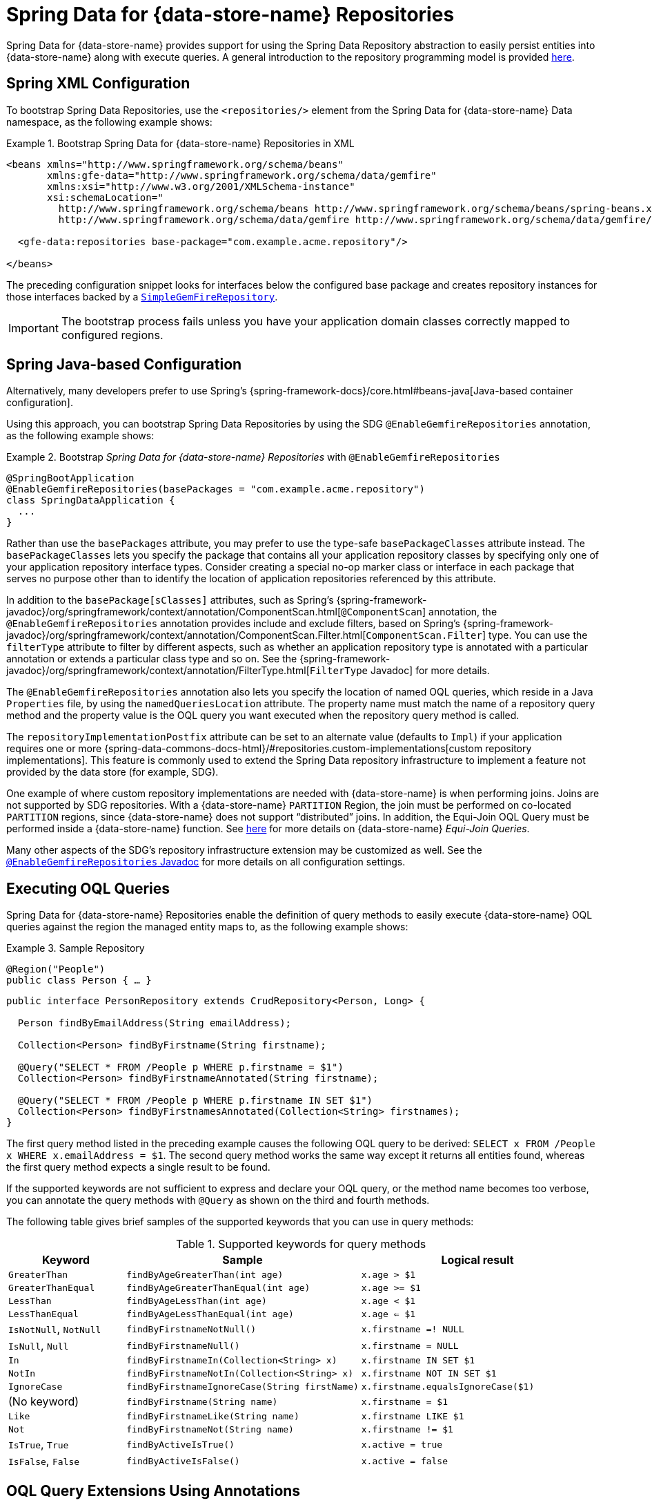 [[gemfire-repositories]]
= Spring Data for {data-store-name} Repositories

Spring Data for {data-store-name} provides support for using the Spring Data Repository abstraction to easily persist entities
into {data-store-name} along with execute queries. A general introduction to the repository programming model is provided
http://docs.spring.io/spring-data/data-commons/docs/current/reference/html/#repositories[here].

[[gemfire-repositories.spring-configuration-xml]]
== Spring XML Configuration

To bootstrap Spring Data Repositories, use the `<repositories/>` element from the Spring Data for {data-store-name}
Data namespace, as the following example shows:

.Bootstrap Spring Data for {data-store-name} Repositories in XML
====
[source,xml]
----
<beans xmlns="http://www.springframework.org/schema/beans"
       xmlns:gfe-data="http://www.springframework.org/schema/data/gemfire"
       xmlns:xsi="http://www.w3.org/2001/XMLSchema-instance"
       xsi:schemaLocation="
         http://www.springframework.org/schema/beans http://www.springframework.org/schema/beans/spring-beans.xsd
         http://www.springframework.org/schema/data/gemfire http://www.springframework.org/schema/data/gemfire/spring-data-gemfire.xsd>

  <gfe-data:repositories base-package="com.example.acme.repository"/>

</beans>
----
====

The preceding configuration snippet looks for interfaces below the configured base package and creates repository instances
for those interfaces backed by a https://docs.spring.io/spring-data/geode/docs/current/api/org/springframework/data/gemfire/repository/support/SimpleGemfireRepository.html[`SimpleGemFireRepository`].

IMPORTANT: The bootstrap process fails unless you have your application domain classes correctly mapped to configured regions.

[[gemfire-repositories.spring-configuration-java]]
== Spring Java-based Configuration

Alternatively, many developers prefer to use Spring's
{spring-framework-docs}/core.html#beans-java[Java-based container configuration].

Using this approach, you can bootstrap Spring Data Repositories by using the SDG `@EnableGemfireRepositories`
annotation, as the following example shows:

.Bootstrap _Spring Data for {data-store-name} Repositories_ with `@EnableGemfireRepositories`
====
[source, java]
----
@SpringBootApplication
@EnableGemfireRepositories(basePackages = "com.example.acme.repository")
class SpringDataApplication {
  ...
}
----
====

Rather than use the `basePackages` attribute, you may prefer to use the type-safe `basePackageClasses` attribute instead.
The `basePackageClasses` lets you specify the package that contains all your application repository classes
by specifying only one of your application repository interface types. Consider creating a special no-op marker class
or interface in each package that serves no purpose other than to identify the location of application repositories
referenced by this attribute.

In addition to the `basePackage[sClasses]` attributes, such as Spring's
{spring-framework-javadoc}/org/springframework/context/annotation/ComponentScan.html[`@ComponentScan`] annotation,
the `@EnableGemfireRepositories` annotation provides include and exclude filters, based on Spring's
{spring-framework-javadoc}/org/springframework/context/annotation/ComponentScan.Filter.html[`ComponentScan.Filter`] type.
You can use the `filterType` attribute to filter by different aspects, such as whether an application repository type
is annotated with a particular annotation or extends a particular class type and so on. See the
{spring-framework-javadoc}/org/springframework/context/annotation/FilterType.html[`FilterType` Javadoc]
for more details.

The `@EnableGemfireRepositories` annotation also lets you specify the location of named OQL queries,
which reside in a Java `Properties` file, by using the `namedQueriesLocation` attribute. The property name must match
the name of a repository query method and the property value is the OQL query you want executed when
the repository query method is called.

The `repositoryImplementationPostfix` attribute can be set to an alternate value (defaults to `Impl`) if your
application requires one or more {spring-data-commons-docs-html}/#repositories.custom-implementations[custom repository implementations].
This feature is commonly used to extend the Spring Data repository infrastructure to implement a feature
not provided by the data store (for example, SDG).

One example of where custom repository implementations are needed with {data-store-name} is when performing joins.
Joins are not supported by SDG repositories. With a {data-store-name} `PARTITION` Region, the join must be
performed on co-located `PARTITION` regions, since {data-store-name} does not support "`distributed`" joins.
In addition, the Equi-Join OQL Query must be performed inside a {data-store-name} function.
See http://gemfire91.docs.pivotal.io/geode/developing/partitioned_regions/join_query_partitioned_regions.html[here]
for more details on {data-store-name} _Equi-Join Queries_.

Many other aspects of the SDG's repository infrastructure extension may be customized as well. See the
https://docs.spring.io/spring-data/gemfire/docs/current/api/org/springframework/data/gemfire/repository/config/EnableGemfireRepositories.html[`@EnableGemfireRepositories` Javadoc]
for more details on all configuration settings.

[[gemfire-repositories.queries.executing]]
== Executing OQL Queries

Spring Data for {data-store-name} Repositories enable the definition of query methods to easily execute {data-store-name} OQL queries
against the region the managed entity maps to, as the following example shows:

.Sample Repository
====
[source,java]
----
@Region("People")
public class Person { … }
----

[source,java]
----
public interface PersonRepository extends CrudRepository<Person, Long> {

  Person findByEmailAddress(String emailAddress);

  Collection<Person> findByFirstname(String firstname);

  @Query("SELECT * FROM /People p WHERE p.firstname = $1")
  Collection<Person> findByFirstnameAnnotated(String firstname);

  @Query("SELECT * FROM /People p WHERE p.firstname IN SET $1")
  Collection<Person> findByFirstnamesAnnotated(Collection<String> firstnames);
}
----
====

The first query method listed in the preceding example causes the following OQL query to be derived:
`SELECT x FROM /People x WHERE x.emailAddress = $1`. The second query method works the same way except
it returns all entities found, whereas the first query method expects a single result to be found.

If the supported keywords are not sufficient to express and declare your OQL query, or the method name
becomes too verbose, you can annotate the query methods with `@Query` as shown on the third and fourth methods.

The following table gives brief samples of the supported keywords that you can use in query methods:

[cols="1,2,2", options="header"]
.Supported keywords for query methods
|===
| Keyword
| Sample
| Logical result

| `GreaterThan`
| `findByAgeGreaterThan(int age)`
| `x.age > $1`

| `GreaterThanEqual`
| `findByAgeGreaterThanEqual(int age)`
| `x.age >= $1`

| `LessThan`
| `findByAgeLessThan(int age)`
| `x.age < $1`

| `LessThanEqual`
| `findByAgeLessThanEqual(int age)`
| `x.age <= $1`

| `IsNotNull`, `NotNull`
| `findByFirstnameNotNull()`
| `x.firstname =! NULL`

| `IsNull`, `Null`
| `findByFirstnameNull()`
| `x.firstname = NULL`

| `In`
| `findByFirstnameIn(Collection<String> x)`
| `x.firstname IN SET $1`

| `NotIn`
| `findByFirstnameNotIn(Collection<String> x)`
| `x.firstname NOT IN SET $1`

| `IgnoreCase`
| `findByFirstnameIgnoreCase(String firstName)`
| `x.firstname.equalsIgnoreCase($1)`

| (No keyword)
| `findByFirstname(String name)`
| `x.firstname = $1`

| `Like`
| `findByFirstnameLike(String name)`
| `x.firstname LIKE $1`

| `Not`
| `findByFirstnameNot(String name)`
| `x.firstname != $1`

| `IsTrue`, `True`
| `findByActiveIsTrue()`
| `x.active = true`

| `IsFalse`, `False`
| `findByActiveIsFalse()`
| `x.active = false`
|===

[[gemfire-repositories.queries.oql-extensions]]
== OQL Query Extensions Using Annotations

Many query languages, such as {data-store-name}'s OQL (Object Query Language), have extensions that are not directly
supported by Spring Data Commons' repository infrastructure.

One of Spring Data Commons' repository infrastructure goals is to function as the lowest common denominator
to maintain support for and portability across the widest array of data stores available and in use
for application development today. Technically, this means developers can access multiple different data stores
supported by Spring Data Commons within their applications by reusing their existing application-specific
repository interfaces -- a convenient and powerful abstraction.

To support {data-store-name}'s OQL Query language extensions and preserve portability across different data stores,
Spring Data for {data-store-name} adds support for OQL Query extensions by using Java annotations. These Annotations are ignored
by other Spring Data repository implementations (such as Spring Data JPA or Spring Data Redis) that do not have
similar query language extensions.

For instance, many data stores most likely do not implement {data-store-name}'s OQL `IMPORT` keyword. Implementing `IMPORT`
as an annotation (that is, `@Import`) rather than as part of the query method signature (specifically, the method 'name')
does not interfere with the parsing infrastructure when evaluating the query method name to construct
another data store language appropriate query.

Currently, the set of {data-store-name} OQL Query language extensions that are supported by Spring Data for {data-store-name} include:

[cols="1,2,2,2", options="header"]
.Supported {data-store-name} OQL extensions for Repository query methods
|===
| Keyword
| Annotation
| Description
| Arguments

| {x-data-store-docs}/developing/query_index/query_index_hints.html#topic_cfb_mxn_jq[HINT]
| `@Hint`
| OQL query index hints
| `String[]` (e.g. @Hint({ "IdIdx", "TxDateIdx" }))

| {x-data-store-docs}/developing/query_select/the_import_statement.html#concept_2E9F15B2FE9041238B54736103396BF7[IMPORT]
| `@Import`
| Qualify application-specific types.
| `String` (e.g. @Import("org.example.app.domain.Type"))

| {x-data-store-docs}/developing/query_select/the_select_statement.html#concept_85AE7D6B1E2941ED8BD2A8310A81753E__section_25D7055B33EC47B19B1B70264B39212F[LIMIT]
| `@Limit`
| Limit the returned query result set.
| `Integer` (e.g. @Limit(10); default is Integer.MAX_VALUE)

| {x-data-store-docs}/developing/query_additional/query_debugging.html#concept_2D557E24AAB24044A3DB36B3124F6748[TRACE]
| `@Trace`
| Enable OQL query-specific debugging.
| NA
|===

As an example, suppose you have a `Customers` application domain class and corresponding {data-store-name} region along with a
`CustomerRepository` and a query method to lookup `Customers` by last name, as follows:

.Sample Customers Repository
====
[source,java]
----
package ...;

import org.springframework.data.annotation.Id;
import org.springframework.data.gemfire.mapping.annotation.Region;
...

@Region("Customers")
public class Customer ... {

  @Id
  private Long id;

  ...
}
----

[source,java]
----
package ...;

import org.springframework.data.gemfire.repository.GemfireRepository;
...

public interface CustomerRepository extends GemfireRepository<Customer, Long> {

  @Trace
  @Limit(10)
  @Hint("LastNameIdx")
  @Import("org.example.app.domain.Customer")
  List<Customer> findByLastName(String lastName);

  ...
}
----
====

The preceding example results in the following OQL Query:

`<TRACE> <HINT 'LastNameIdx'> IMPORT org.example.app.domain.Customer; SELECT * FROM /Customers x WHERE x.lastName = $1 LIMIT 10`

Spring Data for {data-store-name}'s repository extension and support is careful not to create conflicting declarations when
the OQL Annotation extensions are used in combination with the `@Query` annotation.

As another example, suppose you have a raw `@Query` annotated query method defined in your `CustomerRepository`, as follows:

.CustomerRepository
====
[source,java]
----
public interface CustomerRepository extends GemfireRepository<Customer, Long> {

  @Trace
  @Limit(10)
  @Hint("CustomerIdx")
  @Import("org.example.app.domain.Customer")
  @Query("<TRACE> <HINT 'ReputationIdx'> SELECT DISTINCT * FROM /Customers c WHERE c.reputation > $1 ORDER BY c.reputation DESC LIMIT 5")
  List<Customer> findDistinctCustomersByReputationGreaterThanOrderByReputationDesc(Integer reputation);
}
----
====

The preceding query method results in the following OQL Query:

`IMPORT org.example.app.domain.Customer; <TRACE> <HINT 'ReputationIdx'> SELECT DISTINCT * FROM /Customers x
WHERE x.reputation > $1 ORDER BY c.reputation DESC LIMIT 5`

The `@Limit(10)` annotation does not override the `LIMIT` defined explicitly in the raw query.
Also, the `@Hint("CustomerIdx")` annotation does not override the `HINT` explicitly defined in the raw query.
Finally, the `@Trace` annotation is redundant and has no additional effect.

[NOTE]
====
The `ReputationIdx` index is probably not the most sensible index, given the number of customers who may possibly have
the same value for their reputation, which reduces the effectiveness of the index. Please choose
indexes and other optimizations wisely, as an improper or poorly chosen index can have the opposite effect on your
performance because of the overhead in maintaining the index. The `ReputationIdx` was used only to serve the purpose
of the example.
====

[[gemfire-repositories.queries.post-processing]]
== Query Post Processing

Thanks to using the Spring Data repository abstraction, the query method convention for defining data store specific queries
(e.g. OQL) is easy and convenient. However, it is sometimes desirable to still want to inspect or even possibly
modify the query generated from the repository query method.

Since 2.0.x, Spring Data for {data-store-name} includes the `o.s.d.gemfire.repository.query.QueryPostProcessor`
functional interface. The interface is loosely defined as follows:

.QueryPostProcessor
====
[source,java]
----
package org.springframework.data.gemfire.repository.query;

import org.springframework.core.Ordered;
import org.springframework.data.repository.Repository;
import org.springframework.data.repository.query.QueryMethod;
import ...;

@FunctionalInterface
interface QueryPostProcessor<T extends Repository, QUERY> extends Ordered {

  QUERY postProcess(QueryMethod queryMethod, QUERY query, Object... arguments);

}
----
====

There are additional default methods provided that let you compose instances of `QueryPostProcessor` similar
to how https://docs.oracle.com/javase/8/docs/api/java/util/function/Function.html#compose-java.util.function.Function-[java.util.function.Function.andThen(:Function)]
and https://docs.oracle.com/javase/8/docs/api/java/util/function/Function.html#compose-java.util.function.Function-[java.util.function.Function.compose(:Function)]
work.

Additionally, the `QueryPostProcessor` interface implements the
https://docs.spring.io/spring/docs/5.0.2.RELEASE/javadoc-api/org/springframework/core/Ordered.html[`org.springframework.core.Ordered`]
interface, which is useful when multiple `QueryPostProcessors` are declared and registered in the Spring context
and used to create a pipeline of processing for a group of generated query method queries.

Finally, the `QueryPostProcessor` accepts type arguments corresponding to the type parameters, `T` and `QUERY`,
respectively. Type of `T` extends the Spring Data Commons marker interface,
{spring-data-commons-javadoc}/org/springframework/data/repository/Repository.html[`org.springframework.data.repository.Repository`].
We discuss this further later in this section. All `QUERY` type parameter arguments in Spring Data for {data-store-name}'s case
are of type `java.lang.String`.

NOTE: It is useful to define the query as type `QUERY`, since this `QueryPostProcessor` interface may be ported to
Spring Data Commons and therefore must handle all forms of queries by different data stores (such as JPA, MongoDB,
or Redis).

You can implement this interface to receive a callback with the query that was generated from the application
`Repository` interface method when the method is called.

For example, you might want to log all queries from all application repository interface definitions. You could do so by
using the following `QueryPostProcessor` implementation:

.LoggingQueryPostProcessor
====
[source,java]
----
package example;

import ...;

class LoggingQueryPostProcessor implements QueryPostProcessor<Repository, String> {

  private Logger logger = Logger.getLogger("someLoggerName");

  @Override
  public String postProcess(QueryMethod queryMethod, String query, Object... arguments) {

      String message = String.format("Executing query [%s] with arguments [%s]", query, Arrays.toString(arguments));

      this.logger.info(message);
  }
}
----
====

The `LoggingQueryPostProcessor` was typed to the Spring Data `org.springframework.data.repository.Repository`
marker interface, and, therefore, logs all application repository interface query method generated queries.

You could limit the scope of this logging to queries only from certain types of application repository interfaces,
such as, say, a `CustomerRepository`, as the following example shows:

.CustomerRepository
====
[source,java]
----
interface CustomerRepository extends CrudRepository<Customer, Long> {

  Customer findByAccountNumber(String accountNumber);

  List<Customer> findByLastNameLike(String lastName);

}
----
====

Then you could have typed the `LoggingQueryPostProcessor` specifically to the `CustomerRepository`, as follows:

.CustomerLoggingQueryPostProcessor
====
[source,java]
----
class LoggingQueryPostProcessor implements QueryPostProcessor<CustomerRepository, String> { .. }
----
====

As a result, only queries defined in the `CustomerRepository` interface (such as `findByAccountNumber`) are logged.

You might want to create a `QueryPostProcessor` for a specific query defined by a repository query method. For example,
suppose you want to limit the OQL query generated from the `CustomerRepository.findByLastNameLike(:String)` query method
to only return five results and want to order the `Customers` by `firstName`, ascending. To do so, you can define
a custom `QueryPostProcessor`, as the following example shows:

.OrderedLimitedCustomerByLastNameQueryPostProcessor
====
[source,java]
----
class OrderedLimitedCustomerByLastNameQueryPostProcessor implements QueryPostProcessor<CustomerRepository, String> {

  private final int limit;

  public OrderedLimitedCustomerByLastNameQueryPostProcessor(int limit) {
    this.limit = limit;
  }

  @Override
  public String postProcess(QueryMethod queryMethod, String query, Object... arguments) {

    return "findByLastNameLike".equals(queryMethod.getName())
      ? query.trim()
          .replace("SELECT", "SELECT DISTINCT")
          .concat(" ORDER BY firstName ASC")
          .concat(String.format(" LIMIT %d", this.limit))
      : query;
  }
}
----
====

While the preceding example works, you can achieve the same effect by using the Spring Data repository convention and extensions
provided by Spring Data for {data-store-name}.  For instance, the same query could be defined as follows:

.CustomerRepository using the convention
====
[source,java]
----
interface CustomerRepository extends CrudRepository<Customer, Long> {

  @Limit(5)
  List<Customer> findDistinctByLastNameLikeOrderByFirstNameDesc(String lastName);

}
----
====

However, if you do not have control over the application `CustomerRepository` interface definition,
then the `QueryPostProcessor` (that is, `OrderedLimitedCustomerByLastNameQueryPostProcessor`) is convenient.

If you want to ensure that the `LoggingQueryPostProcessor` always comes after the other application-defined `QueryPostProcessors`
that may have declared and registered in the Spring `ApplicationContext`, you can set the `order` property
by overriding the `o.s.core.Ordered.getOrder()` method, as the following example shows:

.Defining the `order` property
====
[source,java]
----
class LoggingQueryPostProcessor implements QueryPostProcessor<Repository, String> {

  @Override
  int getOrder() {
    return 1;
  }
}

class CustomerQueryPostProcessor implements QueryPostProcessor<CustomerRepository, String> {

  @Override
  int getOrder() {
    return 0;
  }
}
----
====

This ensures that you always see the effects of the post processing applied by other `QueryPostProcessors`
before the `LoggingQueryPostProcessor` logs the query.

You can define as many `QueryPostProcessors` in the Spring `ApplicationContext` as you like and apply them in any
order, to all or specific application repository interfaces, and be as granular as you like by using the provided
arguments to the `postProcess(..)` method callback.
